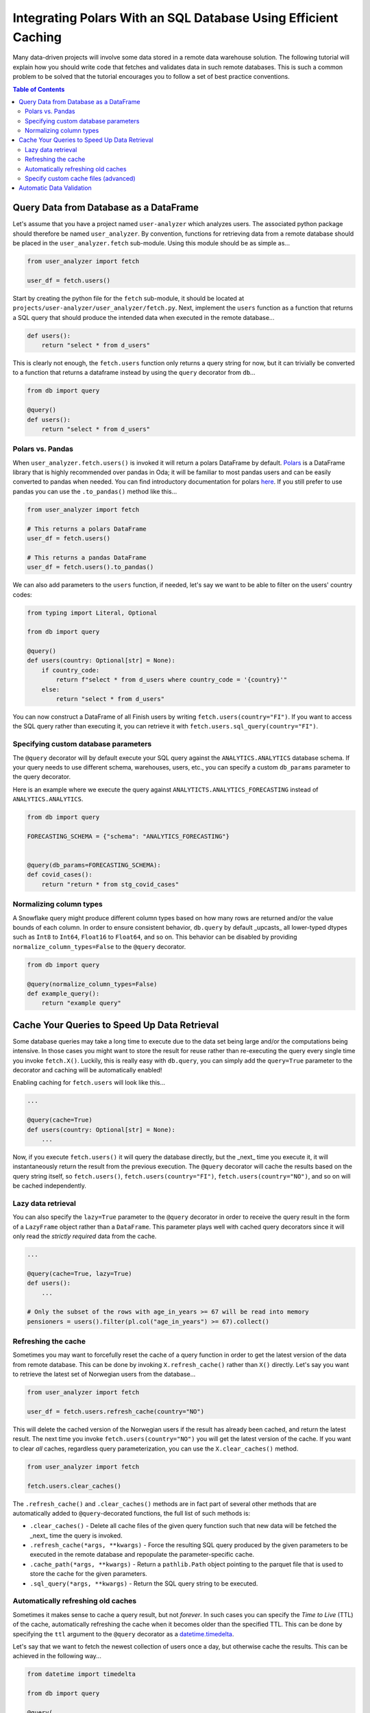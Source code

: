 Integrating Polars With an SQL Database Using Efficient Caching
===============================================================

Many data-driven projects will involve some data stored in a remote data warehouse solution.
The following tutorial will explain how you should write code that fetches and validates data in such remote databases.
This is such a common problem to be solved that the tutorial encourages you to follow a set of best practice conventions.

.. contents:: Table of Contents
   :local:

Query Data from Database as a DataFrame
---------------------------------------

Let's assume that you have a project named ``user-analyzer`` which analyzes users.
The associated python package should therefore be named ``user_analyzer``.
By convention, functions for retrieving data from a remote database should be placed in the ``user_analyzer.fetch`` sub-module.
Using this module should be as simple as...

.. code::

   from user_analyzer import fetch

   user_df = fetch.users()

Start by creating the python file for the ``fetch`` sub-module, it should be located at ``projects/user-analyzer/user_analyzer/fetch.py``.
Next, implement the ``users`` function as a function that returns a SQL query that should produce the intended data when executed in the remote database...

.. code::

   def users():
       return "select * from d_users"

This is clearly not enough, the ``fetch.users`` function only returns a query string for now, but it can trivially be converted to a function that returns a dataframe instead by using the ``query`` decorator from ``db``...

.. code::

   from db import query

   @query()
   def users():
       return "select * from d_users"

Polars vs. Pandas
~~~~~~~~~~~~~~~~~

When ``user_analyzer.fetch.users()`` is invoked it will return a polars DataFrame by default.
`Polars <https://github.com/pola-rs/polars>`_ is a DataFrame library that is highly recommended over pandas in Oda; it will be familiar to most pandas users and can be easily converted to pandas when needed.
You can find introductory documentation for polars `here <https://pola-rs.github.io/polars-book/user-guide/>`_.
If you still prefer to use pandas you can use the ``.to_pandas()`` method like this...

.. code::

   from user_analyzer import fetch

   # This returns a polars DataFrame
   user_df = fetch.users()

   # This returns a pandas DataFrame
   user_df = fetch.users().to_pandas()

We can also add parameters to the ``users`` function, if needed, let's say we want to be able to filter on the users' country codes:

.. code::

   from typing import Literal, Optional

   from db import query

   @query()
   def users(country: Optional[str] = None):
       if country_code:
           return f"select * from d_users where country_code = '{country}'"
       else:
           return "select * from d_users"

You can now construct a DataFrame of all Finish users by writing ``fetch.users(country="FI")``.
If you want to access the SQL query rather than executing it, you can retrieve it with ``fetch.users.sql_query(country="FI")``.

Specifying custom database parameters
~~~~~~~~~~~~~~~~~~~~~~~~~~~~~~~~~~~~~

The ``@query`` decorator will by default execute your SQL query against the ``ANALYTICS.ANALYTICS`` database schema.
If your query needs to use different schema, warehouses, users, etc., you can specify a custom ``db_params`` parameter to the query decorator.

Here is an example where we execute the query against ``ANALYTICTS.ANALYTICS_FORECASTING`` instead of ``ANALYTICS.ANALYTICS``.

.. code::

   from db import query

   FORECASTING_SCHEMA = {"schema": "ANALYTICS_FORECASTING"}


   @query(db_params=FORECASTING_SCHEMA):
   def covid_cases():
       return "return * from stg_covid_cases"

Normalizing column types
~~~~~~~~~~~~~~~~~~~~~~~~

A Snowflake query might produce different column types based on how many rows are returned and/or the value bounds of each column.
In order to ensure consistent behavior, ``db.query`` by default _upcasts_ all lower-typed dtypes such as ``Int8`` to ``Int64``, ``Float16`` to ``Float64``, and so on.
This behavior can be disabled by providing ``normalize_column_types=False`` to the ``@query`` decorator.

.. code::

   from db import query

   @query(normalize_column_types=False)
   def example_query():
       return "example query"

Cache Your Queries to Speed Up Data Retrieval
---------------------------------------------

Some database queries may take a long time to execute due to the data set being large and/or the computations being intensive.
In those cases you might want to store the result for reuse rather than re-executing the query every single time you invoke ``fetch.X()``.
Luckily, this is really easy with ``db.query``, you can simply add the ``query=True`` parameter to the decorator and caching will be automatically enabled!

Enabling caching for ``fetch.users`` will look like this...

.. code::

   ...

   @query(cache=True)
   def users(country: Optional[str] = None):
       ...

Now, if you execute ``fetch.users()`` it will query the database directly, but the _next_ time you execute it, it will instantaneously return the result from the previous execution.
The ``@query`` decorator will cache the results based on the query string itself, so ``fetch.users()``, ``fetch.users(country="FI")``, ``fetch.users(country="NO")``, and so on will be cached independently.

Lazy data retrieval
~~~~~~~~~~~~~~~~~~~

You can also specify the ``lazy=True`` parameter to the ``@query`` decorator in order to receive the query result in the form of a ``LazyFrame`` object rather than a ``DataFrame``.
This parameter plays well with cached query decorators since it will only read the *strictly required* data from the cache.

.. code::

   ...

   @query(cache=True, lazy=True)
   def users():
       ...

   # Only the subset of the rows with age_in_years >= 67 will be read into memory
   pensioners = users().filter(pl.col("age_in_years") >= 67).collect()


Refreshing the cache
~~~~~~~~~~~~~~~~~~~~

Sometimes you may want to forcefully reset the cache of a query function in order to get the latest version of the data from remote database.
This can be done by invoking ``X.refresh_cache()`` rather than ``X()`` directly.
Let's say you want to retrieve the latest set of Norwegian users from the database...


.. code::

   from user_analyzer import fetch

   user_df = fetch.users.refresh_cache(country="NO")

This will delete the cached version of the Norwegian users if the result has already been cached, and return the latest result.
The next time you invoke ``fetch.users(country="NO")`` you will get the latest version of the cache.
If you want to clear *all* caches, regardless query parameterization, you can use the ``X.clear_caches()`` method.

.. code::

   from user_analyzer import fetch

   fetch.users.clear_caches()

The ``.refresh_cache()`` and ``.clear_caches()`` methods are in fact part of several other methods that are automatically added to ``@query``-decorated functions, the full list of such methods is:

* ``.clear_caches()`` - Delete all cache files of the given query function such that new data will be fetched the _next_ time the query is invoked.
* ``.refresh_cache(*args, **kwargs)`` - Force the resulting SQL query produced by the given parameters to be executed in the remote database and repopulate the parameter-specific cache.
* ``.cache_path(*args, **kwargs)`` - Return a ``pathlib.Path`` object pointing to the parquet file that is used to store the cache for the given parameters.
* ``.sql_query(*args, **kwargs)`` - Return the SQL query string to be executed.

Automatically refreshing old caches
~~~~~~~~~~~~~~~~~~~~~~~~~~~~~~~~~~~

Sometimes it makes sense to cache a query result, but not *forever*.
In such cases you can specify the *Time to Live* (TTL) of the cache, automatically refreshing the cache when it becomes older than the specified TTL.
This can be done by specifying the ``ttl`` argument to the ``@query`` decorator as a `datetime.timedelta <https://docs.python.org/3/library/datetime.html#timedelta-objects>`_.

Let's say that we want to fetch the newest collection of users once a day, but otherwise cache the results.
This can be achieved in the following way...


.. code::

   from datetime import timedelta

   from db import query

   @query(
       cache=True,
       ttl=timedelta(days=1),
   )
   def users(country: Optional[str] = None):
       ...

The first time you invoke ``fetch.users()``, the query will be executed in the remote database and the result will be cached.
After that, the cache will be used until you invoke ``fetch.users()`` more than 24 hours after the cache was initially created.
Then the cache will be automatically refreshed.
You can also force a cache refresh any time by using the ``.refresh_cache()`` method, for instance for all Norwegian users by executing ``fetch.users.refresh_cache(country="NO")``.


Specify custom cache files (advanced)
~~~~~~~~~~~~~~~~~~~~~~~~~~~~~~~~~~~~~

If you want to store the cached results in specific parquet files, you can specify the ``cache`` parameter to the ``@query`` decorator as a string or as a ``pathlib.Path`` object.
Let's say you want to store the users in a file called ``users.parquet``, this can be done in the following way:

.. code::

   from db import query

   @query(cache="users.parquet")
   def users(country: Optional[str] = None):
       ...

The file path ``users.parquet`` is a so-called *relative path* and is therefore interpreted relative the ``artifacts/query_cache`` sub-directory within the project's root.
You can inspect the resulting path by executing ``users.cache_path()``:

.. code::

   from user_analyzer import fetch

   print(fetch.users.cache_path())
   # Outputs: /repo/projects/user-analyzer/artifacts/query_cache/users.parquet

You can also specify an absolute path if required, let's say you want to place the file in ``<REPO>/projects/user-analyzer/users.parquet``:

.. code::

   from db import PROJECT_DIR, query

   @query(cache=PROJECT_DIR / "users.parquet")
   def users(country: Optional[str] = None):
       ...

The problem with the previous custom cache path is that ``fetch.users(country="NO")`` and ``fetch.users(countr="FI")`` will write to the same cache file, thus refreshing the cache much more than strictly necessary.
It would be more efficient to have a separate cache file for each country.
You can achieve this by inserting a ``{country}`` formatting placeholder, like with an f-string, in the custom cache path:

.. code::

   from db import PROJECT_DIR, query

   @query(cache=PROJECT_DIR / "users-{country}.parquet")
   def users(country: Optional[str] = None):
       ...

Finish users will now be cached in ``users-FI.parquet``, while Norwegian users will be cached in ``users-NO.parquet``.

Automatic Data Validation
-------------------------

The ``@query`` decorator integrates with the `patito <https://github.com/kolonialno/patito>`_ DataFrame validation library, allowing you to automatically validate the data fetched from the remote database.
If the concept of data validation, and why you should apply it in your data science projects, is new to you, then you should read `"Using Patito for DataFrame Validation" <https://patito.readthedocs.io/en/latest/tutorial/dataframe-validation.html>`_.

Let's say that we have a `fetch.products()` query function which produces a DataFrame of three columns.

.. code::

   from db import query

   @query()
   def products():
       return """
           select
               product_id,
               warehouse_department,
               current_retail_price

           from products
       """

Given this query we might want to validate the following assumptions:

* ``product_id`` is a unique integer assigned to each product.
* ``warehouse_department`` takes one of three permissible values: ``"Dry"``, ``"Cold"``, or ``"Frozen"``.
* ``current_retail_price`` is a positive floating point number.

By convention we should define a Patito model class named ``Product`` placed in ``<project_module>/models.py``.

.. code::

   import patito as pt


   class Product(pt.Model):
       product_id: int = pt.Field(unique=True)
       warehouse_department: Literal["Dry", "Cold", "Frozen"]
       current_retail_price: float = pt.Field(gt=0)

We can now use ``user_analyzer.models.Product`` to automatically validate the data produced by ``user_analyzer.fetch.products`` by providing the ``model`` keyword to the ``@query`` decorator.

.. code::

   from db import query

   from user_analyzer import models

   @query(model=models.Product)
   def products():
       return """
           select
               product_id,
               warehouse_department,
               current_retail_price

           from products
       """

Whenever you invoke ``fetch.products``, the data will be guaranteed to follow the schema of ``models.Product``, otherwise an exception will be raised.
You can therefore rest assured that the production data will not substantially change without you noticing it in the future.
